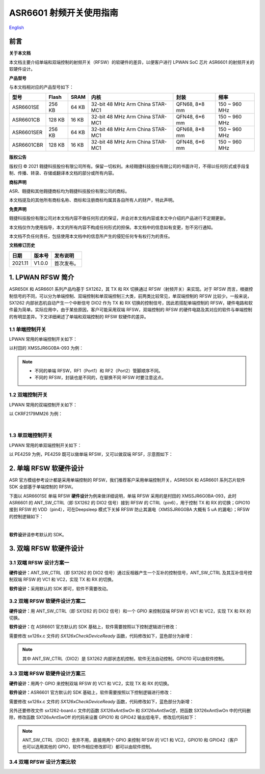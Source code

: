 ASR6601 射频开关使用指南
========================
`English <https://asriot.readthedocs.io/en/latest/ASR6601/Hardware-Reference/RFSW.html>`_


前言
----

**关于本文档**

本文档主要介绍单端和双端控制的射频开关（RFSW）的软硬件的差异，以便客户进行 LPWAN SoC 芯片 ASR6601 的射频开关的软硬件设计。

**产品型号**

与本文档相对应的产品型号如下：

+------------+--------+-------+----------------------------------+---------------+---------------+
| 型号       | Flash  | SRAM  | 内核                             | 封装          | 频率          |
+============+========+=======+==================================+===============+===============+
| ASR6601SE  | 256 KB | 64 KB | 32-bit 48 MHz Arm China STAR-MC1 | QFN68, 8*8 mm | 150 ~ 960 MHz |
+------------+--------+-------+----------------------------------+---------------+---------------+
| ASR6601CB  | 128 KB | 16 KB | 32-bit 48 MHz Arm China STAR-MC1 | QFN48, 6*6 mm | 150 ~ 960 MHz |
+------------+--------+-------+----------------------------------+---------------+---------------+
| ASR6601SER | 256 KB | 64 KB | 32-bit 48 MHz Arm China STAR-MC1 | QFN68, 8*8 mm | 150 ~ 960 MHz |
+------------+--------+-------+----------------------------------+---------------+---------------+
| ASR6601CBR | 128 KB | 16 KB | 32-bit 48 MHz Arm China STAR-MC1 | QFN48, 6*6 mm | 150 ~ 960 MHz |
+------------+--------+-------+----------------------------------+---------------+---------------+

**版权公告**

版权归 © 2021 翱捷科技股份有限公司所有。保留一切权利。未经翱捷科技股份有限公司的书面许可，不得以任何形式或手段复制、传播、转录、存储或翻译本文档的部分或所有内容。

**商标声明**

ASR、翱捷和其他翱捷商标均为翱捷科技股份有限公司的商标。

本文档提及的其他所有商标名称、商标和注册商标均属其各自所有人的财产，特此声明。

**免责声明**

翱捷科技股份有限公司对本文档内容不做任何形式的保证，并会对本文档内容或本文中介绍的产品进行不定期更新。

本文档仅作为使用指导，本文的所有内容不构成任何形式的担保。本文档中的信息如有变更，恕不另行通知。

本文档不负任何责任，包括使用本文档中的信息所产生的侵犯任何专有权行为的责任。

**文档修订历史**

=================== ==================== ===============================================================
**日期**              **版本号**              **发布说明**
=================== ==================== ===============================================================
2021.11             V1.0.0               首次发布。
=================== ==================== ===============================================================


1. LPWAN RFSW 简介
------------------

ASR650X 和 ASR6601 系列产品均基于 SX1262，其 TX 和 RX 切换通过 RFSW（射频开关）来实现。对于 RFSW 而言，根据控制信号的不同，可以分为单端控制、双端控制和单双端控制三大类，前两类比较常见，单双端控制的 RFSW 比较少。一般来说，SX1262 内部状态机自动产生一个中断信号 DIO2 作为 TX 和 RX 切换的控制信号，因此若搭配单端控制的 RFSW，硬件电路和软件最为简单。实际应用中，由于某些原因，客户可能采用双端 RFSW，双端控制的 RFSW 的硬件电路及其对应的软件与单端控制的有明显差异。下文详细阐述了单端和双端控制的 RFSW 软硬件的差异。

1.1 单端控制开关
~~~~~~~~~~~~~~~~

LPWAN 常用的单端控制开关如下：

|image1|

以村田的 XMSSJR6G0BA-093 为例：

|image2|

.. note::
    - 不同的单端 RFSW，RF1（Port1）和 RF2（Port2）管脚顺序不同。

    - 不同的 RFSW，封装也是不同的，在替换不同 RFSW 时要注意这点。
\

1.2 双端控制开关
~~~~~~~~~~~~~~~~

LPWAN 常用的双端控制开关如下：

|image3|

以 CKRF2179MM26 为例：

|image4|
​

1.3 单双端控制开关
~~~~~~~~~~~~~~~~~~

LPWAN 常用的单双端控制开关如下：

|image5|

以 PE4259 为例，PE4259 既可以做单端 RFSW，又可以做双端 RFSF，示意图如下：

|image6|


2. 单端 RFSW 软硬件设计
-----------------------

ASR 官方模组参考设计都是采用单端控制的 RFSW，我们推荐客户采用单端控制开关，ASR650X 和 ASR6601 系列芯片软件 SDK 全部基于单端控制的 RFSW。

下面以 ASR6601SE 单端 RFSW **硬件设计**\ 为例来做详细说明，单端 RFSW 采用的是村田的 XMSSJR6G0BA-093，此时 ASR6601 的 ANT_SW_CTRL（即 SX1262 的 DIO2 信号）接到 RFSW 的 CTRL（pin6），用于控制 TX 和 RX 的切换；GPIO10 接到 RFSW 的 VDD（pin4），可在Deepsleep 模式下关掉 RFSW 防止其漏电（XMSSJR6G0BA 大概有 5 uA 的漏电）；RFSW 的控制逻辑如下：

|image7|


|image8|
​



**软件设计**\ 请参考默认的 SDK。

3. 双端 RFSW 软硬件设计
-----------------------

3.1 双端 RFSW 设计方案一
~~~~~~~~~~~~~~~~~~~~~~~~

**硬件设计：**\ ANT_SW_CTRL（即 SX1262 的 DIO2 信号）通过反相器产生一个互补的控制信号，ANT_SW_CTRL 及其互补信号控制双端 RFSW 的 VC1 和 VC2，实现 TX 和 RX 的切换。

|image9|

**软件设计：**\ 采用默认的 SDK 即可，软件不需要改动。

3.2 双端 RFSW 软硬件设计方案二
~~~~~~~~~~~~~~~~~~~~~~~~~~~~~~

**硬件设计：**\ 用 ANT_SW_CTRL（即 SX1262 的 DIO2 信号）和一个 GPIO 来控制双端 RFSW 的 VC1 和 VC2，实现 TX 和 RX 的切换。

|image10|

**软件设计：**\ 在 ASR6601 官方默认的 SDK 基础上，软件需要按照以下控制逻辑进行修改：

|image11|

需要修改 sx126x.c 文件的 *SX126xCheckDeviceReady* 函数，代码修改如下，蓝色部分为新增：

|image12|

.. note:: 其中 ANT_SW_CTRL（DIO2）是 SX1262 内部状态机控制，软件无法自动控制。GPIO10 可以由软件控制。


3.3 双端 RFSW 软硬件设计方案三
~~~~~~~~~~~~~~~~~~~~~~~~~~~~~~

**硬件设计：**\ 用两个 GPIO 来控制双端 RFSW 的 VC1 和 VC2，实现 TX 和 RX 的切换。

|image13|

**软件设计：**\ ASR6601 官方默认的 SDK 基础上，软件需要按照以下控制逻辑进行修改：

|image14|

需要修改 sx126x.c 文件的 *SX126xCheckDeviceReady* 函数，代码修改如下，蓝色部分为新增：

|image15|

另外还要修改文件 sx1262-board.c 文件的函数 *SX126xAntSwOn* 和 *SX126xAntSwOff*\ ，把函数 SX126xAntSwOn 中的代码删除，修改函数 SX126xAntSwOff 的代码来设置 GPIO10 和 GPIO42 输出低电平，修改后代码如下：

.. raw:: html

   <center>

|image16|

.. raw:: html

   </center>

.. note:: ANT_SW_CTRL（DIO2）舍弃不用，直接用两个 GPIO 来控制 RFSW 的 VC1 和 VC2，GPIO10 和 GPIO42（客户也可以选用其他的 GPIO，软件作相应修改即可）都可以由软件控制。
\

3.4 双端 RFSW 设计方案比较
~~~~~~~~~~~~~~~~~~~~~~~~~~

|image17|



.. |image1| image:: ../../img/6601_射频开关/图1-1.png
.. |image2| image:: ../../img/6601_射频开关/图1-2.png
.. |image3| image:: ../../img/6601_射频开关/图1-3.png
.. |image4| image:: ../../img/6601_射频开关/图1-4.png
.. |image5| image:: ../../img/6601_射频开关/图1-5.png
.. |image6| image:: ../../img/6601_射频开关/图1-6.png
.. |image7| image:: ../../img/6601_射频开关/图1-7.png
.. |image8| image:: ../../img/6601_射频开关/图1-8.png
.. |image9| image:: ../../img/6601_射频开关/图1-9.png
.. |image10| image:: ../../img/6601_射频开关/图1-10.png
.. |image11| image:: ../../img/6601_射频开关/图1-11.png
.. |image12| image:: ../../img/6601_射频开关/图1-12.png
.. |image13| image:: ../../img/6601_射频开关/图1-13.png
.. |image14| image:: ../../img/6601_射频开关/图1-14.png
.. |image15| image:: ../../img/6601_射频开关/图1-15.png
.. |image16| image:: ../../img/6601_射频开关/图1-16.png
.. |image17| image:: ../../img/6601_射频开关/图1-17.png
